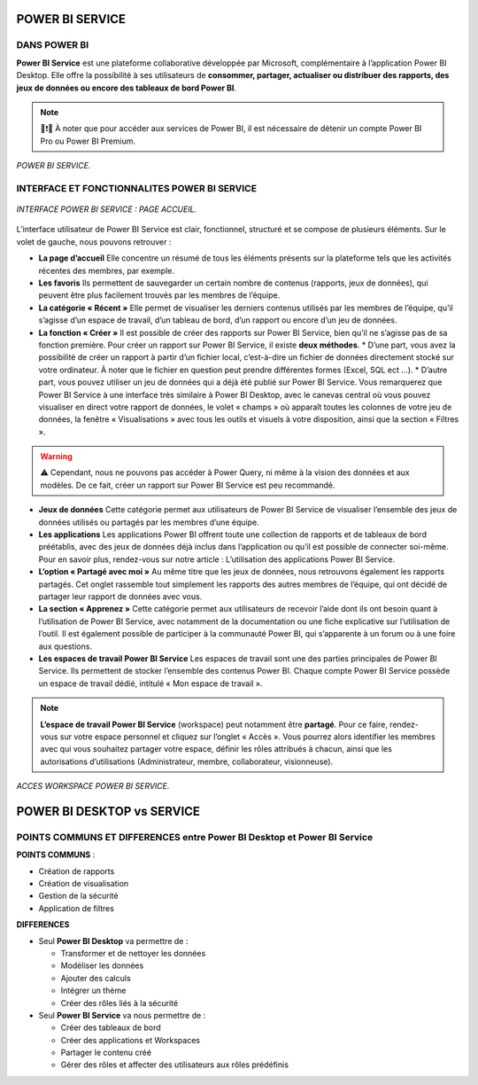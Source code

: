 POWER BI SERVICE
================

DANS POWER BI
--------------

**Power BI Service** est une plateforme collaborative développée par Microsoft, complémentaire à l’application Power BI Desktop.
Elle offre la possibilité à ses utilisateurs de **consommer, partager, actualiser ou distribuer des rapports, des jeux de données ou encore des tableaux de bord Power BI**.

.. note::
   📢❗🚨 À noter que pour accéder aux services de Power BI, il est nécessaire de détenir un compte Power BI Pro ou Power BI Premium.

.. figure::  images/PBIservice.jpg
   :align:   center

   *POWER BI SERVICE.*


INTERFACE ET FONCTIONNALITES POWER BI SERVICE
---------------------------------------------

.. figure::  images/pbi_service.jpg
   :align:   center

   *INTERFACE POWER BI SERVICE : PAGE ACCUEIL.*


L’interface utilisateur de Power BI Service est clair, fonctionnel, structuré et se compose de plusieurs éléments. Sur le volet de gauche, nous pouvons retrouver :

* **La page d’accueil**
  Elle concentre un résumé de tous les éléments présents sur la plateforme tels que les activités récentes des membres, par exemple.

* **Les favoris**
  Ils permettent de sauvegarder un certain nombre de contenus (rapports, jeux de données), qui peuvent être plus facilement trouvés par les membres de l’équipe.

* **La catégorie « Récent »**
  Elle permet de visualiser les derniers contenus utilisés par les membres de l’équipe, qu’il s’agisse d’un espace de travail, d’un tableau de bord, d’un rapport ou encore d’un jeu de données.

* **La fonction « Créer »**
  Il est possible de créer des rapports sur Power BI Service, bien qu’il ne s’agisse pas de sa fonction première. Pour créer un rapport sur Power BI Service, il existe **deux méthodes**.
  * D’une part, vous avez la possibilité de créer un rapport à partir d’un fichier local, c’est-à-dire un fichier de données directement stocké sur votre ordinateur. À noter que le fichier en question peut prendre différentes formes (Excel, SQL ect …).
  * D’autre part, vous pouvez utiliser un jeu de données qui a déjà été publié sur Power BI Service. Vous remarquerez que Power BI Service à une interface très similaire à Power BI Desktop, avec le canevas central où vous pouvez visualiser en direct votre rapport de données, le volet « champs » où apparaît toutes les colonnes de votre jeu de données, la fenêtre « Visualisations » avec tous les outils et visuels à votre disposition, ainsi que la section « Filtres ».

.. warning::
   ⚠️ Cependant, nous ne pouvons pas accéder à Power Query, ni même à la vision des données et aux modèles. De ce fait, créer un rapport sur Power BI Service est peu recommandé.

* **Jeux de données**
  Cette catégorie permet aux utilisateurs de Power BI Service de visualiser l’ensemble des jeux de données utilisés ou partagés par les membres d’une équipe.

* **Les applications**
  Les applications Power BI offrent toute une collection de rapports et de tableaux de bord préétablis, avec des jeux de données déjà inclus dans l’application ou qu’il est possible de connecter soi-même. Pour en savoir plus, rendez-vous sur notre article : L’utilisation des applications Power BI Service.

* **L’option « Partagé avec moi »**
  Au même titre que les jeux de données, nous retrouvons également les rapports partagés. Cet onglet rassemble tout simplement les rapports des autres membres de l’équipe, qui ont décidé de partager leur rapport de données avec vous.

* **La section « Apprenez »**
  Cette catégorie permet aux utilisateurs de recevoir l’aide dont ils ont besoin quant à l’utilisation de Power BI Service, avec notamment de la documentation ou une fiche explicative sur l’utilisation de l’outil. Il est également possible de participer à la communauté Power BI, qui s’apparente à un forum ou à une foire aux questions.

* **Les espaces de travail Power BI Service**
  Les espaces de travail sont une des parties principales de Power BI Service. Ils permettent de stocker l’ensemble des contenus Power BI. Chaque compte Power BI Service possède un espace de travail dédié, intitulé « Mon espace de travail ».

.. note:: 
   **L’espace de travail Power BI Service** (workspace) peut notamment être **partagé**. Pour ce faire, rendez-vous sur votre espace personnel et cliquez sur l’onglet « Accès ». Vous pourrez alors identifier les membres avec qui vous souhaitez partager votre espace, définir les rôles attribués à chacun, ainsi que les autorisations d’utilisations (Administrateur, membre, collaborateur, visionneuse).

.. figure::  images/ACCES.jpg
   :align:   center

   *ACCES WORKSPACE POWER BI SERVICE.*

POWER BI DESKTOP vs SERVICE
===========================
POINTS COMMUNS ET DIFFERENCES entre Power BI Desktop et Power BI Service
------------------------------------------------------------------------


**POINTS COMMUNS** :

* Création de rapports

* Création de visualisation

* Gestion de la sécurité 

* Application de filtres


**DIFFERENCES**

* Seul **Power BI Desktop** va permettre de :

  * Transformer et de nettoyer les données

  * Modéliser les données

  * Ajouter des calculs

  * Intégrer un thème

  * Créer des rôles liés à la sécurité

* Seul **Power BI Service** va nous permettre de :

  * Créer des tableaux de bord

  * Créer des applications et Workspaces

  * Partager le contenu créé

  * Gérer des rôles et affecter des utilisateurs aux rôles prédéfinis